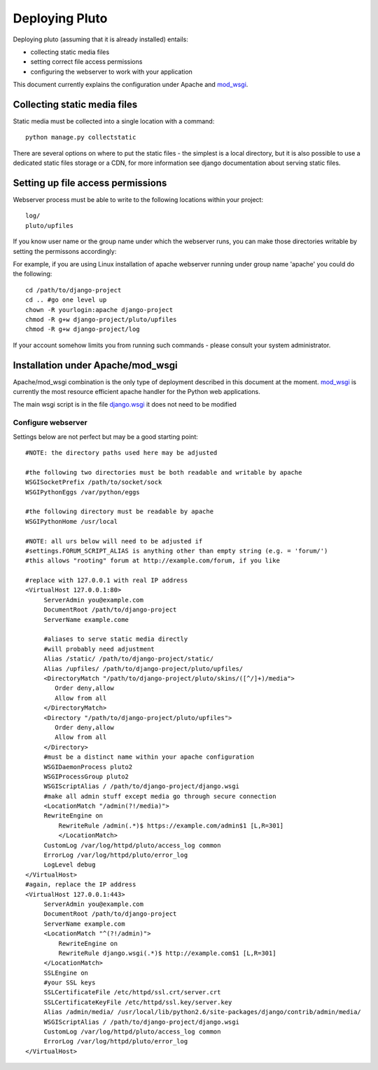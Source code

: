.. _deployment:

================
Deploying Pluto
================

Deploying pluto (assuming that it is already installed) entails:

* collecting static media files
* setting correct file access permissions
* configuring the webserver to work with your application

This document currently explains the configuration under Apache and mod_wsgi_.

Collecting static media files
-----------------------------
Static media must be collected into a single location with a command::

    python manage.py collectstatic

There are several options on where to put the static files - the simplest is 
a local directory, but it is also possible to use a dedicated static files
storage or a CDN, for more information see django documentation about
serving static files.

Setting up file access permissions
----------------------------------

Webserver process must be able to write to the following locations within your project::

    log/
    pluto/upfiles

If you know user name or the group name under which the webserver runs,
you can make those directories writable by setting the permissons
accordingly:

For example, if you are using Linux installation of apache webserver running under
group name 'apache' you could do the following::

    cd /path/to/django-project
    cd .. #go one level up
    chown -R yourlogin:apache django-project 
    chmod -R g+w django-project/pluto/upfiles
    chmod -R g+w django-project/log

If your account somehow limits you from running such commands - please consult your
system administrator.

Installation under Apache/mod\_wsgi
------------------------------------

Apache/mod\_wsgi combination is the only type of deployment described in this
document at the moment. mod_wsgi_ is currently the most resource efficient
apache handler for the Python web applications.

The main wsgi script is in the file django.wsgi_
it does not need to be modified

Configure webserver
~~~~~~~~~~~~~~~~~~~~

Settings below are not perfect but may be a good starting point::

    #NOTE: the directory paths used here may be adjusted

    #the following two directories must be both readable and writable by apache
    WSGISocketPrefix /path/to/socket/sock
    WSGIPythonEggs /var/python/eggs

    #the following directory must be readable by apache
    WSGIPythonHome /usr/local

    #NOTE: all urs below will need to be adjusted if
    #settings.FORUM_SCRIPT_ALIAS is anything other than empty string (e.g. = 'forum/')
    #this allows "rooting" forum at http://example.com/forum, if you like

    #replace with 127.0.0.1 with real IP address
    <VirtualHost 127.0.0.1:80>
         ServerAdmin you@example.com
         DocumentRoot /path/to/django-project
         ServerName example.come

         #aliases to serve static media directly
         #will probably need adjustment
         Alias /static/ /path/to/django-project/static/
         Alias /upfiles/ /path/to/django-project/pluto/upfiles/
         <DirectoryMatch "/path/to/django-project/pluto/skins/([^/]+)/media">
            Order deny,allow
            Allow from all
         </DirectoryMatch>
         <Directory "/path/to/django-project/pluto/upfiles">
            Order deny,allow
            Allow from all
         </Directory>
         #must be a distinct name within your apache configuration
         WSGIDaemonProcess pluto2
         WSGIProcessGroup pluto2
         WSGIScriptAlias / /path/to/django-project/django.wsgi
         #make all admin stuff except media go through secure connection
         <LocationMatch "/admin(?!/media)">
         RewriteEngine on
             RewriteRule /admin(.*)$ https://example.com/admin$1 [L,R=301]
             </LocationMatch>
         CustomLog /var/log/httpd/pluto/access_log common
         ErrorLog /var/log/httpd/pluto/error_log
         LogLevel debug
    </VirtualHost>
    #again, replace the IP address
    <VirtualHost 127.0.0.1:443>
         ServerAdmin you@example.com
         DocumentRoot /path/to/django-project
         ServerName example.com
         <LocationMatch "^(?!/admin)">
             RewriteEngine on
             RewriteRule django.wsgi(.*)$ http://example.com$1 [L,R=301]
         </LocationMatch>
         SSLEngine on
         #your SSL keys
         SSLCertificateFile /etc/httpd/ssl.crt/server.crt
         SSLCertificateKeyFile /etc/httpd/ssl.key/server.key
         Alias /admin/media/ /usr/local/lib/python2.6/site-packages/django/contrib/admin/media/
         WSGIScriptAlias / /path/to/django-project/django.wsgi
         CustomLog /var/log/httpd/pluto/access_log common
         ErrorLog /var/log/httpd/pluto/error_log
    </VirtualHost>

.. _mod_wsgi: http://code.google.com/p/modwsgi/
.. _django.wsgi: http://github.com/PLUTO/pluto-devel/blob/master/pluto/setup_templates/django.wsgi
